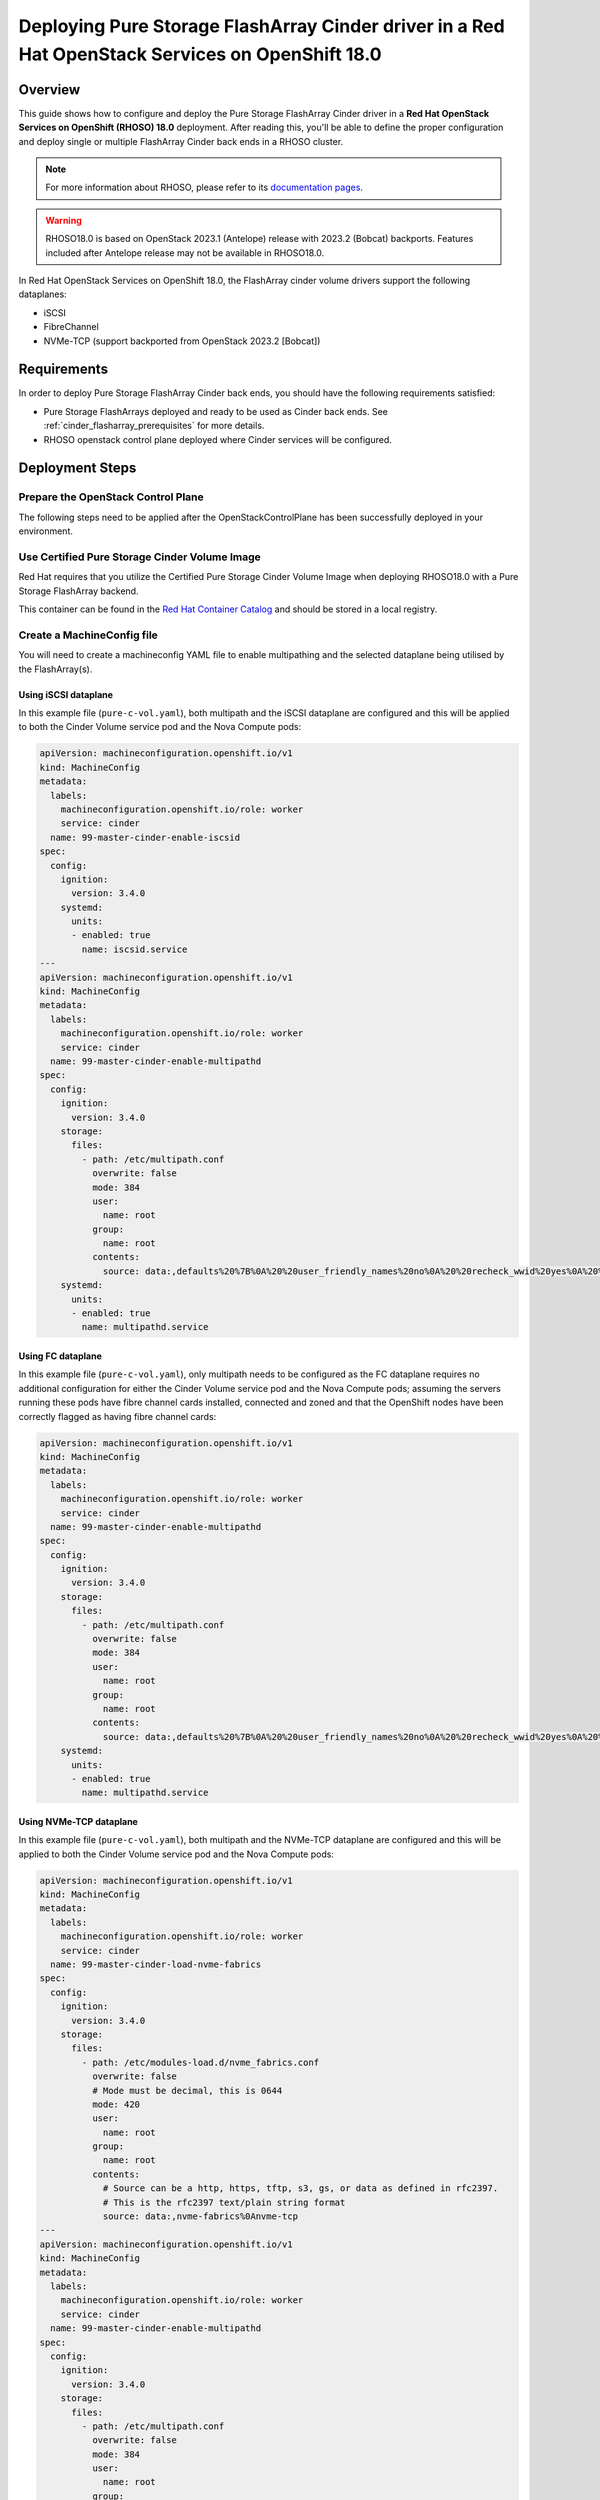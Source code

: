 Deploying Pure Storage FlashArray Cinder driver in a Red Hat OpenStack Services on OpenShift 18.0
=================================================================================================

.. _purestorage-flsharray-rhoso180:

Overview
--------

This guide shows how to configure and deploy the Pure Storage FlashArray Cinder driver in a
**Red Hat OpenStack Services on OpenShift (RHOSO) 18.0** deployment.
After reading this, you'll be able to define the proper configuration and
deploy single or multiple FlashArray Cinder back ends in a RHOSO cluster.

.. note::

  For more information about RHOSO, please refer to its `documentation pages
  <https://docs.redhat.com/en/documentation/red_hat_openstack_services_on_openshift/18.0-beta/html/deploying_red_hat_openstack_services_on_openshift/index>`_.

.. warning::

  RHOSO18.0 is based on OpenStack 2023.1 (Antelope) release with 2023.2 (Bobcat) backports. Features
  included after Antelope release may not be available in RHOSO18.0.

In Red Hat OpenStack Services on OpenShift 18.0, the FlashArray cinder volume drivers support
the following dataplanes:

- iSCSI
- FibreChannel
- NVMe-TCP (support backported from OpenStack 2023.2 [Bobcat])

Requirements
------------

In order to deploy Pure Storage FlashArray Cinder back ends, you should have the
following requirements satisfied:

- Pure Storage FlashArrays deployed and ready to be used as Cinder
  back ends. See :ref:`cinder_flasharray_prerequisites` for more details.

- RHOSO openstack control plane deployed where Cinder services will be configured.


Deployment Steps
----------------

Prepare the OpenStack Control Plane
^^^^^^^^^^^^^^^^^^^^^^^^^^^^^^^^^^^

The following steps need to be applied after the OpenStackControlPlane has been
successfully deployed in your environment.

Use Certified Pure Storage Cinder Volume Image
^^^^^^^^^^^^^^^^^^^^^^^^^^^^^^^^^^^^^^^^^^^^^^

Red Hat requires that you utilize the Certified Pure Storage Cinder Volume
Image when deploying RHOSO18.0 with a Pure Storage FlashArray backend.

This container can be found in the `Red Hat Container Catalog <https://catalog.redhat.com/search?searchType=containers&partnerName=Pure%20Storage%2C%20Inc.&p=1>`__
and should be stored in a local registry.

Create a MachineConfig file
^^^^^^^^^^^^^^^^^^^^^^^^^^^

You will need to create a machineconfig YAML file to enable multipathing and the selected
dataplane being utilised by the FlashArray(s).

Using iSCSI dataplane
~~~~~~~~~~~~~~~~~~~~~

In this example file (``pure-c-vol.yaml``), both multipath and the iSCSI dataplane are
configured and this will be applied to both the Cinder Volume service pod
and the Nova Compute pods:

.. code-block:: yaml
  :name: cinder-machine-config-iscsi

  apiVersion: machineconfiguration.openshift.io/v1
  kind: MachineConfig
  metadata:
    labels:
      machineconfiguration.openshift.io/role: worker
      service: cinder
    name: 99-master-cinder-enable-iscsid
  spec:
    config:
      ignition:
        version: 3.4.0
      systemd:
        units:
        - enabled: true
          name: iscsid.service
  ---
  apiVersion: machineconfiguration.openshift.io/v1
  kind: MachineConfig
  metadata:
    labels:
      machineconfiguration.openshift.io/role: worker
      service: cinder
    name: 99-master-cinder-enable-multipathd
  spec:
    config:
      ignition:
        version: 3.4.0
      storage:
        files:
          - path: /etc/multipath.conf
            overwrite: false
            mode: 384
            user:
              name: root
            group:
              name: root
            contents:
              source: data:,defaults%20%7B%0A%20%20user_friendly_names%20no%0A%20%20recheck_wwid%20yes%0A%20%20skip_kpartx%20yes%0A%20%20find_multipaths%20yes%0A%7D%0A%0Ablacklist%20%7B%0A%7D
      systemd:
        units:
        - enabled: true
          name: multipathd.service

Using FC dataplane
~~~~~~~~~~~~~~~~~~

In this example file (``pure-c-vol.yaml``), only multipath needs to be configured
as the FC dataplane requires no additional configuration for either the
Cinder Volume service pod and the Nova Compute pods; assuming the servers
running these pods have fibre channel cards installed, connected and zoned and
that the OpenShift nodes have been correctly flagged as having fibre channel cards:

.. code-block:: yaml
  :name: cinder-machine-config-fc

  apiVersion: machineconfiguration.openshift.io/v1
  kind: MachineConfig
  metadata:
    labels:
      machineconfiguration.openshift.io/role: worker
      service: cinder
    name: 99-master-cinder-enable-multipathd
  spec:
    config:
      ignition:
        version: 3.4.0
      storage:
        files:
          - path: /etc/multipath.conf
            overwrite: false
            mode: 384
            user:
              name: root
            group:
              name: root
            contents:
              source: data:,defaults%20%7B%0A%20%20user_friendly_names%20no%0A%20%20recheck_wwid%20yes%0A%20%20skip_kpartx%20yes%0A%20%20find_multipaths%20yes%0A%7D%0A%0Ablacklist%20%7B%0A%7D
      systemd:
        units:
        - enabled: true
          name: multipathd.service

Using NVMe-TCP dataplane
~~~~~~~~~~~~~~~~~~~~~~~~

In this example file (``pure-c-vol.yaml``), both multipath and the NVMe-TCP dataplane are
configured and this will be applied to both the Cinder Volume service pod
and the Nova Compute pods:

.. code-block:: yaml
  :name: cinder-machine-config-nvme-tcp

  apiVersion: machineconfiguration.openshift.io/v1
  kind: MachineConfig
  metadata:
    labels:
      machineconfiguration.openshift.io/role: worker
      service: cinder
    name: 99-master-cinder-load-nvme-fabrics
  spec:
    config:
      ignition:
        version: 3.4.0
      storage:
        files:
          - path: /etc/modules-load.d/nvme_fabrics.conf
            overwrite: false
            # Mode must be decimal, this is 0644
            mode: 420
            user:
              name: root
            group:
              name: root
            contents:
              # Source can be a http, https, tftp, s3, gs, or data as defined in rfc2397.
              # This is the rfc2397 text/plain string format
              source: data:,nvme-fabrics%0Anvme-tcp
  ---
  apiVersion: machineconfiguration.openshift.io/v1
  kind: MachineConfig
  metadata:
    labels:
      machineconfiguration.openshift.io/role: worker
      service: cinder
    name: 99-master-cinder-enable-multipathd
  spec:
    config:
      ignition:
        version: 3.4.0
      storage:
        files:
          - path: /etc/multipath.conf
            overwrite: false
            mode: 384
            user:
              name: root
            group:
              name: root
            contents:
              source: data:,defaults%20%7B%0A%20%20user_friendly_names%20no%0A%20%20recheck_wwid%20yes%0A%20%20skip_kpartx%20yes%0A%20%20find_multipaths%20yes%0A%7D%0A%0Ablacklist%20%7B%0A%7D
      systemd:
        units:
        - enabled: true
          name: multipathd.service


Additional details for different supported dataplanes and requirements can be found
`here<https://access.redhat.com/articles/7032701>`__

Create a Secret file
^^^^^^^^^^^^^^^^^^^^

It is necessary to create a secret file that will contain the access
credential(s) for your backend Pure FlashArray(s) in your RHOSO deployment.

In this following example file (``pure-secrets.yaml``) secrets are provided for
two backend FlashArrays. You need to define a unique secret for each of your backends.

.. code-block:: yaml
  :name: cinder-pure-secret

  apiVersion: v1
  kind: Secret
  metadata:
    labels:
      service: cinder
      component: cinder-volume
    name: cinder-volume-pure-secrets1
  type: Opaque
  stringData:
    pure-secrets.conf: |
      [pure-iscsi]
      san_ip=<INSERT YOUR FA1 IP HERE>
      pure_api_token=<INSERT YOUR FA1 API TOKEN HERE>
  ---
  apiVersion: v1
  kind: Secret
  metadata:
    labels:
      service: cinder
      component: cinder-volume
    name: cinder-volume-pure-secrets2
  type: Opaque
  stringData:
    pure-secrets.conf: |
      [pure-iscsi-2]
      san_ip=<INSERT YOUR FA2 IP HERE>
      pure_api_token=<INSERT YOUR FA2 API TOKEN HERE>

Create an OpenStackVersion config file
^^^^^^^^^^^^^^^^^^^^^^^^^^^^^^^^^^^^^^

As previously mentioned, it is required, when using FlashArrays as Cinder
backends, that a certified Cinder Volume image is used within the RHOSO
deployment. This is defined in the following YAML file (``pure-c-vol-image.yaml``):

.. code-block:: yaml
  :name: cinder-pure-openstackversion

  apiVersion: core.openstack.org/v1beta1
  kind: OpenStackVersion
  metadata:
    name: openstack
  spec:
    customContainerImages:
      cinderVolumeImages:
        pure-iscsi: registry.connect.redhat.com/purestorage/openstack-cinder-volume-pure-18-0
        pure-iscsi-2: registry.connect.redhat.com/purestorage/openstack-cinder-volume-pure-18-0

In this example the image is being pulled directly from the Red Hat image registry, but you
may use a copy in your local image registry created by the OpenShift deployment.

Update the OpenStack Control Plane
^^^^^^^^^^^^^^^^^^^^^^^^^^^^^^^^^^

Create the following file (``pure-c-vol-config.yaml``) to update the OpenStack
control plane with the FlashArray cinder backend(s):

.. code-block:: yaml
  :name: cinder-pure-openstackcontrolplane

  apiVersion: core.openstack.org/v1beta1
  kind: OpenStackControlPlane
  metadata:
    name: openstack
  spec:
    cinder:
      template:
        cinderVolumes:
          pure-iscsi:
            customServiceConfig: |
              [pure-iscsi]
              volume_backend_name=pure-iscsi
              volume_driver=cinder.volume.drivers.pure.PureISCSIDriver
            customServiceConfigSecrets:
              - cinder-volume-pure-secrets1
            networkAttachments:
            - storage
          pure-iscsi-2:
            customServiceConfig: |
              [pure-iscsi-2]
              volume_backend_name=pure-iscsi-2
              volume_driver=cinder.volume.drivers.pure.PureISCSIDriver
            customServiceConfigSecrets:
              - cinder-volume-pure-secrets2
            networkAttachments:
            - storage


The above example is again for two backends. Also notice that the Cinder configuration
part of the deployment (notice that *pure-iscsi* / *pure-iscsi-2* here must match the ones
used in the *OpenStackVersion* above):

Note that if you are using the NVMe volume driver an addtional parameter of
``pure_nvme_transport=tcp`` will needed to be added into the backend stanza(s).

Apply the custom configurations
^^^^^^^^^^^^^^^^^^^^^^^^^^^^^^^

After ensuring that you full admininstrative access to the OpenShift cluster, apply
the above configuration files:

.. code-block:: bash
  :name: pure-cinder-apply

  $ oc apply -f ./pure-c-vol.yaml
  $ oc apply -f ./pure-secrets.yaml
  $ oc apply -f ./pure-c-vol-image.yaml
  $ oc apply -f ./pure-c-vol-config.yaml

Test the Deployed Back Ends
^^^^^^^^^^^^^^^^^^^^^^^^^^^

After RHOSO system is deployed, run the following command to check if the
Cinder services are up:

.. code-block:: bash
  :name: cinder-service-list

  $ export OS_CLOUD=<your cloud name>
  $ export OS_PASSWORD=<your password>
  $ openstack volume service list


Run the following commands to create the volume types mapped to the deployed back ends:

.. code-block:: bash
  :name: create-volume-types

  $ openstack volume type create pure-iscsi
  $ openstack volume type set --property volume_backend_name=pure-iscsi pure-iscsi
  $ openstack volume type create pure-iscsi-2
  $ openstack volume type set --property volume_backend_name=pure-iscsi-2 pure-iscsi-2

Make sure that you're able to create Cinder volumes with the configured volume
types:

.. code-block:: bash
  :name: create-volumes

  $ openstack volume create --type pure-iscsi --size 1 v1
  $ openstack volume create --type pure-iscsi-2 --size 1 v2
